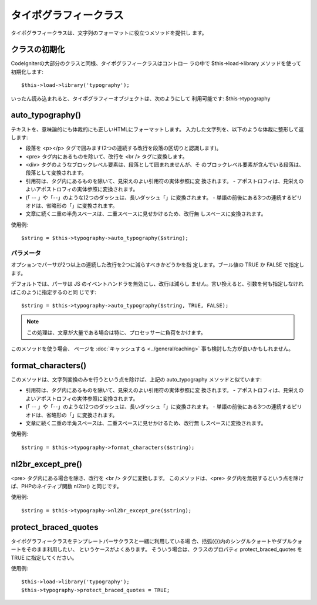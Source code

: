 ######################
タイポグラフィークラス
######################

タイポグラフィークラスは、文字列のフォーマットに役立つメソッドを提供し
ます。



クラスの初期化
==============

CodeIgniterの大部分のクラスと同様、タイポグラフィークラスはコントロー
ラの中で $this->load->library メソッドを使って初期化します:


::

	$this->load->library('typography');


いったん読み込まれると、タイポグラフィーオブジェクトは、次のようにして
利用可能です: $this->typography



auto_typography()
=================

テキストを、意味論的にも体裁的にも正しいHTMLにフォーマットします。
入力した文字列を、以下のような体裁に整形して返します:


-  段落を <p></p>
   タグで囲みます(2つの連続する改行を段落の区切りと認識します)。
-  <pre> タグ内にあるものを除いて、改行を <br /> タグに変換します。
-  <div> タグのようなブロックレベル要素は、段落として囲まれませんが、そ
   のブロックレベル要素が含んでいる段落は、段落として変換されます。
-  引用符は、タグ内にあるものを除いて、見栄えのよい引用符の実体参照に変
   換されます。
   -
   アポストロフィは、見栄えのよいアポストロフィの実体参照に変換されます。
-  (「 --
   」や「--」のような)2つのダッシュは、長いダッシュ「」に変換されます。
   -
   単語の前後にある3つの連続するピリオドは、省略形の「」に変換されます。
-  文章に続く二重の半角スペースは、二重スペースに見せかけるため、改行無
   しスペースに変換されます。


使用例:


::

	$string = $this->typography->auto_typography($string);




パラメータ
~~~~~~~~~~

オプションでパーサが2つ以上の連続した改行を2つに減らすべきかどうかを指
定します。ブール値の TRUE か FALSE で指定します。

デフォルトでは、パーサは JS のイベントハンドラを無効にし、改行は減らし
ません。言い換えると、引数を何も指定しなければこのように指定するのと同
じです:


::

	$string = $this->typography->auto_typography($string, TRUE, FALSE);


.. note:: この処理は、文章が大量である場合は特に、プロセッサーに負荷をかけます。
このメソッドを使う場合、 ページを :doc:`キャッシュする
<../general/caching>` 事も検討した方が良いかもしれません。



format_characters()
===================

このメソッドは、文字列変換のみを行うという点を除けば、上記の
auto_typography メソッドと似ています:


-  引用符は、タグ内にあるものを除いて、見栄えのよい引用符の実体参照に変
   換されます。
   -
   アポストロフィは、見栄えのよいアポストロフィの実体参照に変換されます。
-  (「 --
   」や「--」のような)2つのダッシュは、長いダッシュ「」に変換されます。
   -
   単語の前後にある3つの連続するピリオドは、省略形の「」に変換されます。
-  文章に続く二重の半角スペースは、二重スペースに見せかけるため、改行無
   しスペースに変換されます。


使用例:


::

	$string = $this->typography->format_characters($string);




nl2br_except_pre()
==================

<pre> タグ内にある場合を除き、改行を <br /> タグに変換します。
このメソッドは、<pre>
タグ内を無視するという点を除けば、PHPのネイティブ関数 nl2br()
と同じです。

使用例:


::

	$string = $this->typography->nl2br_except_pre($string);




protect_braced_quotes
=====================

タイポグラフィークラスをテンプレートパーサクラスと一緒に利用している場
合、括弧({})内のシングルクォートやダブルクォートをそのまま利用したい、
というケースがよくあります。 そういう場合は、クラスのプロパティ
protect_braced_quotes を TRUE に指定してください。

使用例:


::

	$this->load->library('typography');
	$this->typography->protect_braced_quotes = TRUE;


